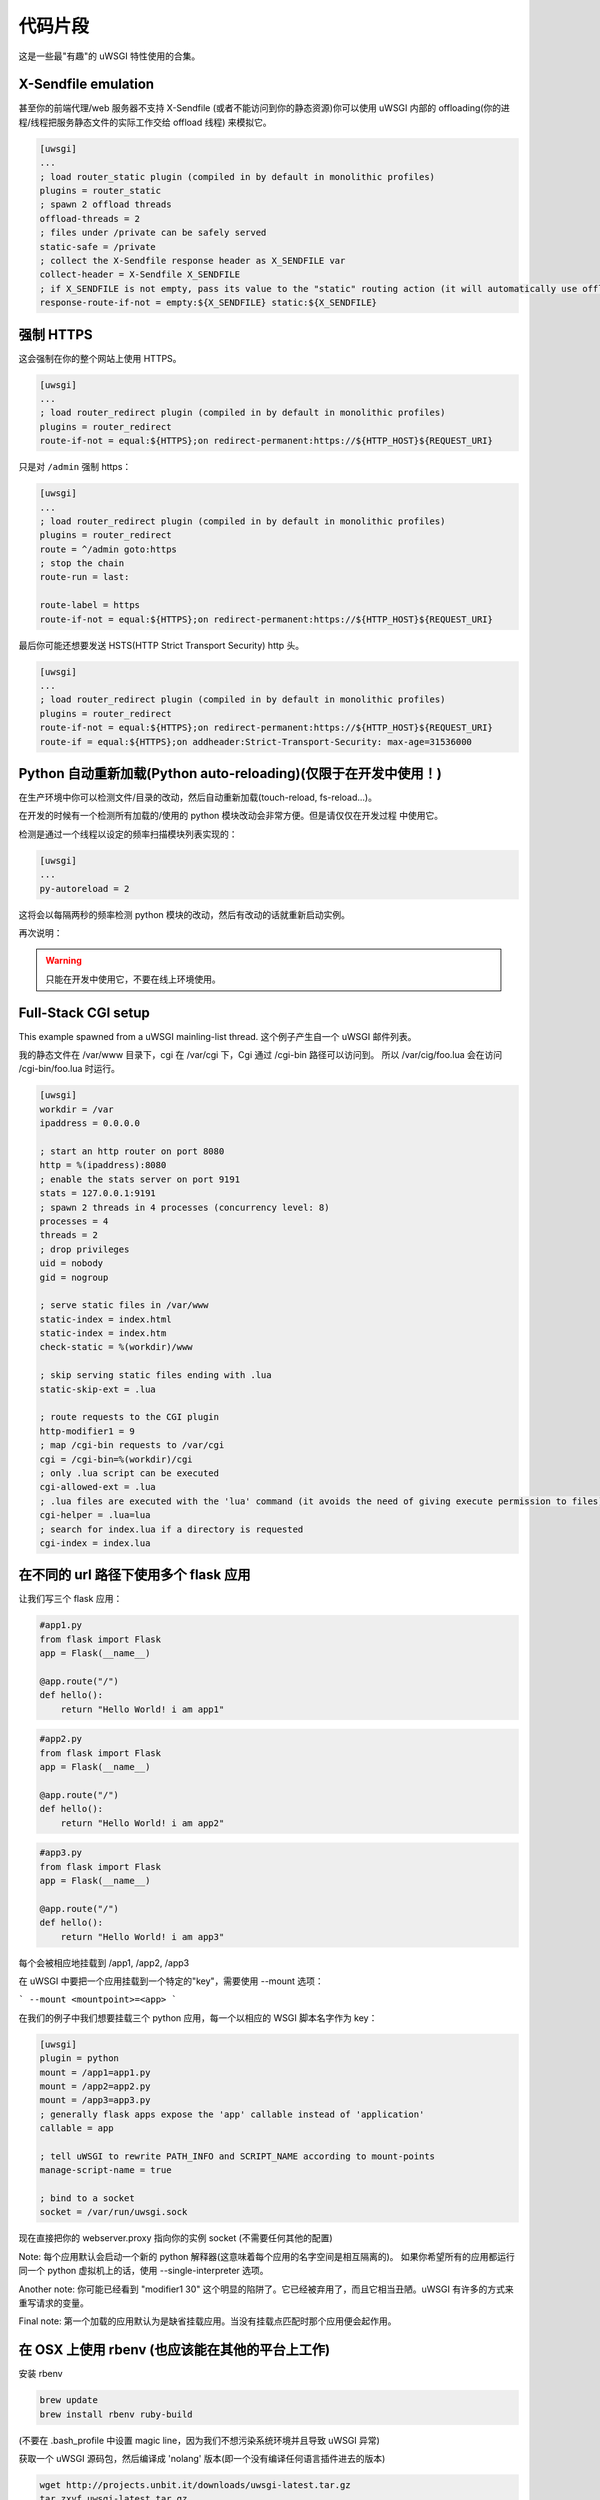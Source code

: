 代码片段
========

这是一些最"有趣"的 uWSGI 特性使用的合集。

X-Sendfile emulation
--------------------

甚至你的前端代理/web 服务器不支持 X-Sendfile (或者不能访问到你的静态资源)你可以使用 uWSGI 内部的
offloading(你的进程/线程把服务静态文件的实际工作交给 offload 线程) 来模拟它。

.. code-block:: ini

   [uwsgi]
   ...
   ; load router_static plugin (compiled in by default in monolithic profiles)
   plugins = router_static
   ; spawn 2 offload threads
   offload-threads = 2
   ; files under /private can be safely served
   static-safe = /private
   ; collect the X-Sendfile response header as X_SENDFILE var
   collect-header = X-Sendfile X_SENDFILE
   ; if X_SENDFILE is not empty, pass its value to the "static" routing action (it will automatically use offloading if available)
   response-route-if-not = empty:${X_SENDFILE} static:${X_SENDFILE}
   

强制 HTTPS
----------

这会强制在你的整个网站上使用 HTTPS。

.. code-block:: ini

   [uwsgi]
   ...
   ; load router_redirect plugin (compiled in by default in monolithic profiles)
   plugins = router_redirect
   route-if-not = equal:${HTTPS};on redirect-permanent:https://${HTTP_HOST}${REQUEST_URI}
   
只是对 ``/admin`` 强制 https：

.. code-block:: ini

   [uwsgi]
   ...
   ; load router_redirect plugin (compiled in by default in monolithic profiles)
   plugins = router_redirect
   route = ^/admin goto:https
   ; stop the chain
   route-run = last:
   
   route-label = https
   route-if-not = equal:${HTTPS};on redirect-permanent:https://${HTTP_HOST}${REQUEST_URI}
   
最后你可能还想要发送 HSTS(HTTP Strict Transport Security) http 头。

.. code-block:: ini

   [uwsgi]
   ...
   ; load router_redirect plugin (compiled in by default in monolithic profiles)
   plugins = router_redirect
   route-if-not = equal:${HTTPS};on redirect-permanent:https://${HTTP_HOST}${REQUEST_URI}
   route-if = equal:${HTTPS};on addheader:Strict-Transport-Security: max-age=31536000
   
   
Python 自动重新加载(Python auto-reloading)(仅限于在开发中使用！)
----------------------------------------------------------------

在生产环境中你可以检测文件/目录的改动，然后自动重新加载(touch-reload, fs-reload...)。

在开发的时候有一个检测所有加载的/使用的 python 模块改动会非常方便。但是请仅仅在开发过程
中使用它。

检测是通过一个线程以设定的频率扫描模块列表实现的：

.. code-block:: ini

   [uwsgi]
   ...
   py-autoreload = 2
   
这将会以每隔两秒的频率检测 python 模块的改动，然后有改动的话就重新启动实例。

再次说明：

.. warning:: 只能在开发中使用它，不要在线上环境使用。


Full-Stack CGI setup
--------------------

This example spawned from a uWSGI mainling-list thread.
这个例子产生自一个 uWSGI 邮件列表。

我的静态文件在 /var/www 目录下，cgi 在 /var/cgi 下，Cgi 通过 /cgi-bin 路径可以访问到。
所以 /var/cig/foo.lua 会在访问 /cgi-bin/foo.lua 时运行。

.. code-block:: ini

   [uwsgi]
   workdir = /var
   ipaddress = 0.0.0.0
 
   ; start an http router on port 8080
   http = %(ipaddress):8080
   ; enable the stats server on port 9191
   stats = 127.0.0.1:9191
   ; spawn 2 threads in 4 processes (concurrency level: 8)
   processes = 4
   threads = 2
   ; drop privileges
   uid = nobody
   gid = nogroup
   
   ; serve static files in /var/www
   static-index = index.html
   static-index = index.htm
   check-static = %(workdir)/www
   
   ; skip serving static files ending with .lua
   static-skip-ext = .lua

   ; route requests to the CGI plugin
   http-modifier1 = 9
   ; map /cgi-bin requests to /var/cgi
   cgi = /cgi-bin=%(workdir)/cgi
   ; only .lua script can be executed
   cgi-allowed-ext = .lua
   ; .lua files are executed with the 'lua' command (it avoids the need of giving execute permission to files)
   cgi-helper = .lua=lua
   ; search for index.lua if a directory is requested
   cgi-index = index.lua
   
   
在不同的 url 路径下使用多个 flask 应用
--------------------------------------

让我们写三个 flask 应用：

.. code-block:: py

   #app1.py
   from flask import Flask
   app = Flask(__name__)

   @app.route("/")
   def hello():
       return "Hello World! i am app1"
       

.. code-block:: py

   #app2.py
   from flask import Flask
   app = Flask(__name__)

   @app.route("/")
   def hello():
       return "Hello World! i am app2"
       
       
.. code-block:: py

   #app3.py
   from flask import Flask
   app = Flask(__name__)

   @app.route("/")
   def hello():
       return "Hello World! i am app3"

每个会被相应地挂载到 /app1, /app2, /app3

在 uWSGI 中要把一个应用挂载到一个特定的"key"，需要使用 --mount 选项：

```
--mount <mountpoint>=<app>
```

在我们的例子中我们想要挂载三个 python 应用，每一个以相应的 WSGI 脚本名字作为 key：

.. code-block :: ini
   
   [uwsgi]
   plugin = python
   mount = /app1=app1.py
   mount = /app2=app2.py
   mount = /app3=app3.py
   ; generally flask apps expose the 'app' callable instead of 'application'
   callable = app

   ; tell uWSGI to rewrite PATH_INFO and SCRIPT_NAME according to mount-points
   manage-script-name = true

   ; bind to a socket
   socket = /var/run/uwsgi.sock



现在直接把你的 webserver.proxy 指向你的实例 socket (不需要任何其他的配置)

Note: 每个应用默认会启动一个新的 python 解释器(这意味着每个应用的名字空间是相互隔离的)。
如果你希望所有的应用都运行同一个 python 虚拟机上的话，使用 --single-interpreter 选项。

Another note: 你可能已经看到 "modifier1 30" 这个明显的陷阱了。它已经被弃用了，而且它相当丑陋。uWSGI 有许多的方式来重写请求的变量。

Final note: 第一个加载的应用默认为是缺省挂载应用。当没有挂载点匹配时那个应用便会起作用。


在 OSX 上使用 rbenv (也应该能在其他的平台上工作)
-------------------------------------------------

安装 rbenv

.. code-block:: sh

   brew update
   brew install rbenv ruby-build
   
(不要在 .bash_profile 中设置 magic line，因为我们不想污染系统环境并且导致 uWSGI 异常)

获取一个 uWSGI 源码包，然后编译成 'nolang' 版本(即一个没有编译任何语言插件进去的版本)

.. code-block:: sh

   wget http://projects.unbit.it/downloads/uwsgi-latest.tar.gz
   tar zxvf uwsgi-latest.tar.gz
   cd uwsgi-xxx
   make nolang
   
现在开始安装你需要的 ruby 版本

.. code-block:: sh

   rbenv install 1.9.3-p551
   rbenv install 2.1.5
   
然后安装你需要的 gems(即 sinatra):

.. code-block:: sh

   # set the current ruby env
   rbenv local 1.9.3-p551
   # get the path of the gem binary
   rbenv which gem
   # /Users/roberta/.rbenv/versions/1.9.3-p551/bin/gem
   /Users/roberta/.rbenv/versions/1.9.3-p551/bin/gem install sinatra
   # from the uwsgi sources directory, build the rack plugin for 1.9.3-p551, naming it rack_193_plugin.so
   # the trick here is changing PATH to find the right ruby binary during the build procedure
   PATH=/Users/roberta/.rbenv/versions/1.9.3-p551/bin:$PATH ./uwsgi --build-plugin "plugins/rack rack_193"
   # set ruby 2.1.5
   rbenv local 2.1.5
   rbenv which gem
   # /Users/roberta/.rbenv/versions/2.1.5/bin/gem
   /Users/roberta/.rbenv/versions/2.1.5/bin/gem install sinatra
   PATH=/Users/roberta/.rbenv/versions/2.1.5/bin:$PATH ./uwsgi --build-plugin "plugins/rack rack_215"
   
现在切换到另外一个 ruby，只需要改变插件就可以了：

.. code-block:: ini

   [uwsgi]
   plugin = rack_193
   rack = config.ru
   http-socket = :9090
   
或者

.. code-block:: ini

   [uwsgi]
   plugin = rack_215
   rack = config.ru
   http-socket = :9090

请确保插件存储在当前的工作目录中，或者直接设置插件目录，或者指定绝对路径，就像这样：

.. code-block:: ini

   [uwsgi]
   plugin = /foobar/rack_215_plugin.so
   rack = config.ru
   http-socket = :9090
